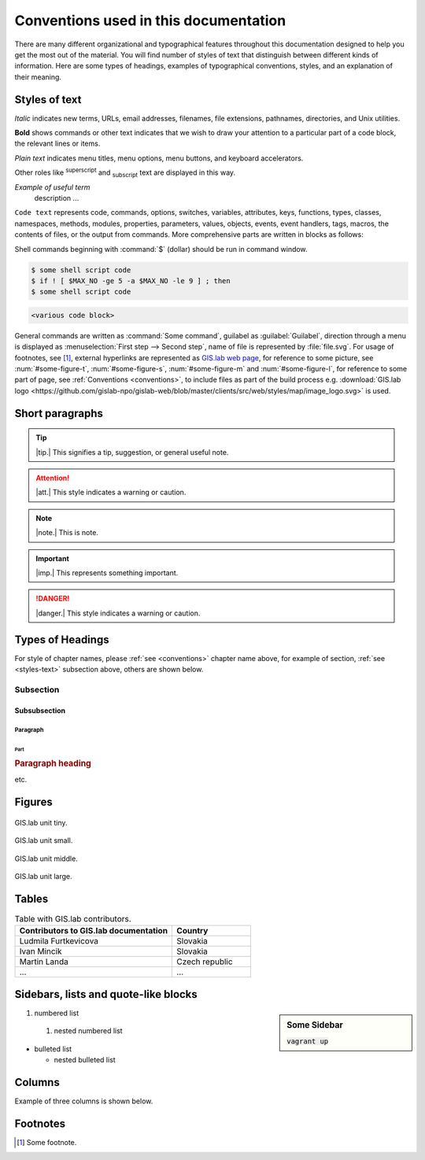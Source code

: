 .. _conventions:

**************************************
Conventions used in this documentation
**************************************

There are many different organizational and typographical features throughout 
this documentation designed to help you get the most out of the material.
You will find number of styles of text that distinguish 
between different kinds of information. Here are some types of headings, 
examples of typographical conventions, styles, and an explanation of their 
meaning.

.. _styles-text:

==============
Styles of text
==============

*Italic* indicates new terms, URLs, email addresses, filenames, file extensions, 
pathnames, directories, and Unix utilities.

**Bold** shows commands or other text indicates that we wish to draw your 
attention to a particular part of a code block, the relevant lines or items.

`Plain text` indicates menu titles, menu options, menu buttons, and keyboard 
accelerators.

Other roles like :superscript:`superscript` and :subscript:`subscript` text are 
displayed in this way.

*Example of useful term*
   description ... 

``Code text`` represents code, commands, options, switches, variables, 
attributes, keys, functions, types, classes, namespaces, methods, modules, 
properties, parameters, values, objects, events, event handlers, tags, macros, 
the contents of files, or the output from commands. More comprehensive
parts are written in blocks as follows: 

.. code-block:: python
   :emphasize-lines: 3
   :linenos:

   some numbered python code
   if re.match(r'^\d{3}-\d{4}$', test_string):
   some numbered python code highlighted
   some numbered python code 

Shell commands beginning with :command:`$` (dollar) should be run in command window.

.. code-block:: sh

   $ some shell script code
   $ if ! [ $MAX_NO -ge 5 -a $MAX_NO -le 9 ] ; then
   $ some shell script code

.. code::

	<various code block>

General commands are written as :command:`Some command`, guilabel as 
:guilabel:`Guilabel`, direction through a menu is displayed as 
:menuselection:`First step --> Second step`, name of file is represented by 
:file:`file.svg`. For usage of footnotes, see [#name]_, external hyperlinks are 
represented as `GIS.lab web page <http://web.gislab.io/>`_, for reference to 
some picture, see :num:`#some-figure-t`, 
:num:`#some-figure-s`, :num:`#some-figure-m` and :num:`#some-figure-l`, 
for reference to some part of page, 
see :ref:`Conventions <conventions>`, to include files as part of the build process e.g. :download:`GIS.lab logo <https://github.com/gislab-npo/gislab-web/blob/master/clients/src/web/styles/map/image_logo.svg>` is used.

================
Short paragraphs
================

.. tip:: |tip.| This signifies a tip, suggestion, or general useful note.

.. attention:: |att.| This style indicates a warning or caution.

.. note:: |note.| This is note.

.. important:: |imp.| This represents something important.

.. danger:: |danger.| This style indicates a warning or caution.

.. seealso:: |see.| This note leads the user to another material that is on the similar level of scope.

.. note is displayed only if ``todo_include_todos`` in ``conf.py`` is set as ``True``.

.. todo:: |todo.| This signifies some issue to be done next time.

=================
Types of Headings
=================

For style of chapter names, please :ref:`see <conventions>` chapter name above,
for example of section, :ref:`see <styles-text>` subsection above, others are 
shown below.

----------
Subsection
----------

^^^^^^^^^^^^^
Subsubsection
^^^^^^^^^^^^^

"""""""""
Paragraph
"""""""""

####
Part
####

.. rubric:: Paragraph heading 
   
etc.

=======
Figures
=======

.. _some-figure-t:

.. figure:: img/login_text_logo.svg
   :align: center
   :width: 150

   GIS.lab unit tiny.

.. _some-figure-s:

.. figure:: img/login_text_logo.svg
   :align: center
   :width: 250

   GIS.lab unit small.

.. _some-figure-m:

.. figure:: img/login_text_logo.svg
   :align: center
   :width: 450

   GIS.lab unit middle.

.. _some-figure-l:

.. figure:: img/login_text_logo.svg
   :align: center
   :width: 750

   GIS.lab unit large.

======
Tables
======

.. csv-table:: Table with GIS.lab contributors.
   :header: "Contributors to GIS.lab documentation", "Country"
   :widths: 20, 10

   "Ludmila Furtkevicova", "Slovakia"
   "Ivan Mincik", "Slovakia"
   "Martin Landa", "Czech republic"
   "...", "..."

=====================================
Sidebars, lists and quote-like blocks
=====================================

.. sidebar:: Some Sidebar 

   :code:`vagrant up`

#. numbered list 
  #. nested numbered list

* bulleted list 

  * nested bulleted list

=======
Columns
=======

Example of three columns is shown below.

.. hlist::
    :columns: 3

    * A
    * B
    * C
    * D 
    * E
    * F
    * G
    * H
    * I
    * J
    * K
    * L 

=========
Footnotes
=========

.. [#name] Some footnote.

.. seealso:: |see.| `Coding conventions <https://github.com/gislab-npo/gislab/wiki/Coding-Guidelines>`_.


